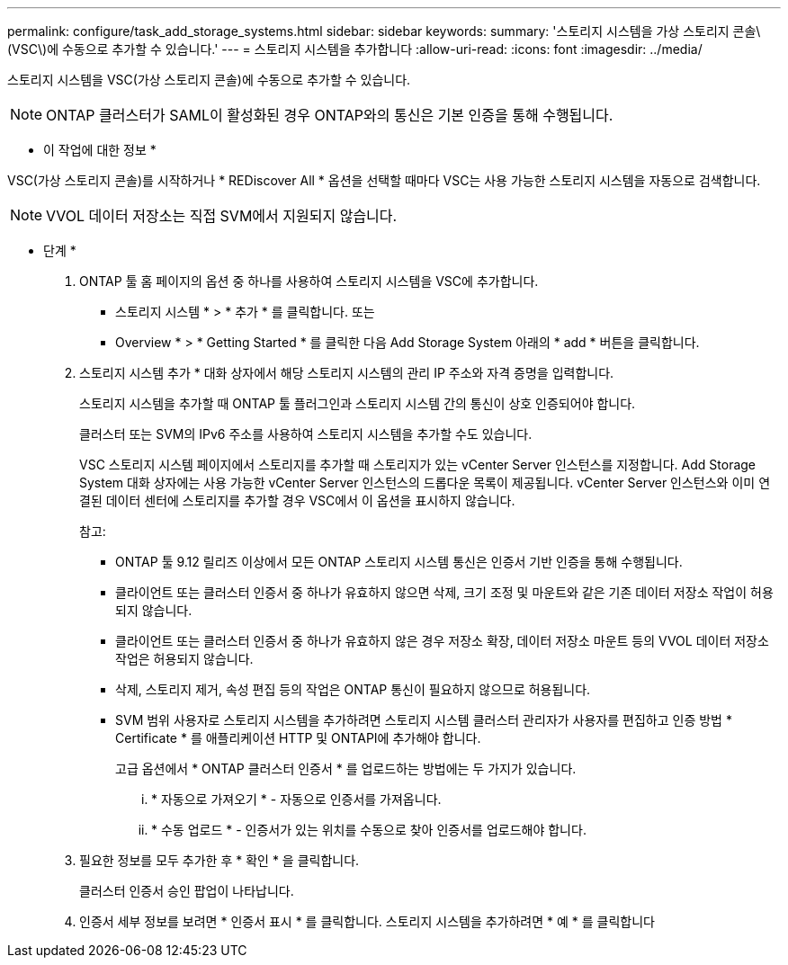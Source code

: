 ---
permalink: configure/task_add_storage_systems.html 
sidebar: sidebar 
keywords:  
summary: '스토리지 시스템을 가상 스토리지 콘솔\(VSC\)에 수동으로 추가할 수 있습니다.' 
---
= 스토리지 시스템을 추가합니다
:allow-uri-read: 
:icons: font
:imagesdir: ../media/


[role="lead"]
스토리지 시스템을 VSC(가상 스토리지 콘솔)에 수동으로 추가할 수 있습니다.


NOTE: ONTAP 클러스터가 SAML이 활성화된 경우 ONTAP와의 통신은 기본 인증을 통해 수행됩니다.

* 이 작업에 대한 정보 *

VSC(가상 스토리지 콘솔)를 시작하거나 * REDiscover All * 옵션을 선택할 때마다 VSC는 사용 가능한 스토리지 시스템을 자동으로 검색합니다.


NOTE: VVOL 데이터 저장소는 직접 SVM에서 지원되지 않습니다.

* 단계 *

. ONTAP 툴 홈 페이지의 옵션 중 하나를 사용하여 스토리지 시스템을 VSC에 추가합니다.
+
** 스토리지 시스템 * > * 추가 * 를 클릭합니다. 또는
** Overview * > * Getting Started * 를 클릭한 다음 Add Storage System 아래의 * add * 버튼을 클릭합니다.


. 스토리지 시스템 추가 * 대화 상자에서 해당 스토리지 시스템의 관리 IP 주소와 자격 증명을 입력합니다.
+
스토리지 시스템을 추가할 때 ONTAP 툴 플러그인과 스토리지 시스템 간의 통신이 상호 인증되어야 합니다.

+
클러스터 또는 SVM의 IPv6 주소를 사용하여 스토리지 시스템을 추가할 수도 있습니다.

+
VSC 스토리지 시스템 페이지에서 스토리지를 추가할 때 스토리지가 있는 vCenter Server 인스턴스를 지정합니다. Add Storage System 대화 상자에는 사용 가능한 vCenter Server 인스턴스의 드롭다운 목록이 제공됩니다. vCenter Server 인스턴스와 이미 연결된 데이터 센터에 스토리지를 추가할 경우 VSC에서 이 옵션을 표시하지 않습니다.

+
참고:

+
** ONTAP 툴 9.12 릴리즈 이상에서 모든 ONTAP 스토리지 시스템 통신은 인증서 기반 인증을 통해 수행됩니다.
** 클라이언트 또는 클러스터 인증서 중 하나가 유효하지 않으면 삭제, 크기 조정 및 마운트와 같은 기존 데이터 저장소 작업이 허용되지 않습니다.
** 클라이언트 또는 클러스터 인증서 중 하나가 유효하지 않은 경우 저장소 확장, 데이터 저장소 마운트 등의 VVOL 데이터 저장소 작업은 허용되지 않습니다.
** 삭제, 스토리지 제거, 속성 편집 등의 작업은 ONTAP 통신이 필요하지 않으므로 허용됩니다.
** SVM 범위 사용자로 스토리지 시스템을 추가하려면 스토리지 시스템 클러스터 관리자가 사용자를 편집하고 인증 방법 * Certificate * 를 애플리케이션 HTTP 및 ONTAPI에 추가해야 합니다.
+
고급 옵션에서 * ONTAP 클러스터 인증서 * 를 업로드하는 방법에는 두 가지가 있습니다.

+
... * 자동으로 가져오기 * - 자동으로 인증서를 가져옵니다.
... * 수동 업로드 * - 인증서가 있는 위치를 수동으로 찾아 인증서를 업로드해야 합니다.




. 필요한 정보를 모두 추가한 후 * 확인 * 을 클릭합니다.
+
클러스터 인증서 승인 팝업이 나타납니다.

. 인증서 세부 정보를 보려면 * 인증서 표시 * 를 클릭합니다. 스토리지 시스템을 추가하려면 * 예 * 를 클릭합니다

